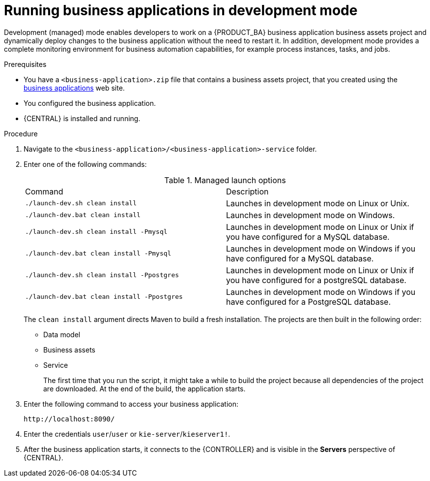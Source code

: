 [id='bus-apps-run-managed_{context}']

= Running business applications in development mode

Development (managed) mode enables developers to work on a {PRODUCT_BA} business application business assets project and dynamically deploy changes to the business application without the need to restart it. In addition, development mode provides a complete monitoring environment for business automation capabilities, for example process instances, tasks, and jobs.

.Prerequisites
* You have a `<business-application>.zip` file that contains a business assets project, that you created using the http://start.jbpm.org[business applications] web site.
* You configured the business application.
* {CENTRAL} is installed and running.

.Procedure
. Navigate to the `<business-application>/<business-application>-service` folder.
. Enter one of the following commands:
+
.Managed launch options
[cols="50%,50%"]
|===
|Command
|Description

|`./launch-dev.sh clean install`
|Launches in development mode on Linux or Unix.

|`./launch-dev.bat clean install`
|Launches in development mode on Windows.

|`./launch-dev.sh clean install -Pmysql`
|Launches in development mode on Linux or Unix if you have configured for a MySQL database.

|`./launch-dev.bat clean install -Pmysql`
|Launches in development mode on Windows if you have configured for a MySQL database.

|`./launch-dev.sh clean install -Ppostgres`
|Launches in development mode on Linux or Unix if you have configured for a postgreSQL database.

|`./launch-dev.bat clean install -Ppostgres`
|Launches in development mode on Windows if you have configured for a PostgreSQL database.

|===
+
The `clean install` argument directs Maven to build a fresh installation. The projects are then built in the following order:
+
* Data model
* Business assets
* Service
+
The first time that you run the script, it might take a while to build the project because all dependencies of the project are downloaded. At the end of the build, the application starts.
. Enter the following command to access your business application:
+
[source]
----
http://localhost:8090/
----
. Enter the credentials `user`/`user`  or `kie-server`/`kieserver1!`.
. After the business application starts, it connects to the {CONTROLLER} and
is visible in the *Servers* perspective of {CENTRAL}.



